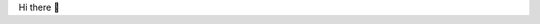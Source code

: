 Hi there 👋

..
  **sjsadowski/sjsadowski** is a ✨ _special_ ✨ repository because its `README.md` (this file) appears on your GitHub profile.
..
  Here are some ideas to get you started:
..
    - 🔭 I’m currently working on ...
    - 🌱 I’m currently learning ...
    - 👯 I’m looking to collaborate on ...
    - 🤔 I’m looking for help with ...
    - 💬 Ask me about ...
    - 📫 How to reach me: ...
    - 😄 Pronouns: ...
    - ⚡ Fun fact: ...